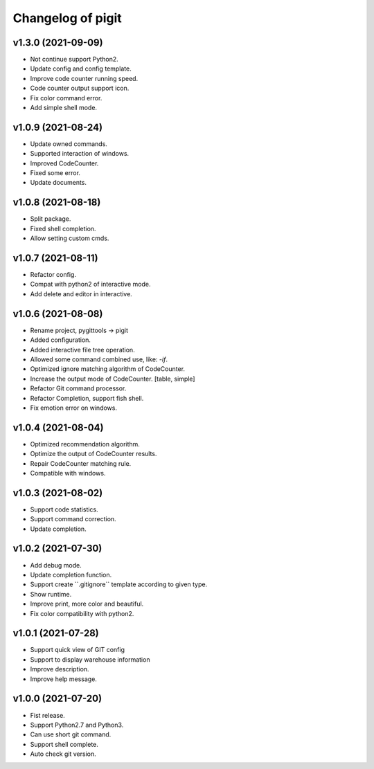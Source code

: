 ^^^^^^^^^^^^^^^^^^^^^^^^
Changelog of pigit
^^^^^^^^^^^^^^^^^^^^^^^^

v1.3.0 (2021-09-09)
----------
- Not continue support Python2.
- Update config and config template.
- Improve code counter running speed.
- Code counter output support icon.
- Fix color command error.
- Add simple shell mode.

v1.0.9 (2021-08-24)
----------
- Update owned commands.
- Supported interaction of windows.
- Improved CodeCounter.
- Fixed some error.
- Update documents.

v1.0.8 (2021-08-18)
----------
- Split package.
- Fixed shell completion.
- Allow setting custom cmds.

v1.0.7 (2021-08-11)
----------
- Refactor config.
- Compat with python2 of interactive mode.
- Add delete and editor in interactive.

v1.0.6 (2021-08-08)
----------
- Rename project, pygittools -> pigit
- Added configuration.
- Added interactive file tree operation.
- Allowed some command combined use, like: `-if`.
- Optimized ignore matching algorithm of CodeCounter.
- Increase the output mode of CodeCounter. [table, simple]
- Refactor Git command processor.
- Refactor Completion, support fish shell.
- Fix emotion error on windows.

v1.0.4 (2021-08-04)
----------
- Optimized recommendation algorithm.
- Optimize the output of CodeCounter results.
- Repair CodeCounter matching rule.
- Compatible with windows.

v1.0.3 (2021-08-02)
----------
- Support code statistics.
- Support command correction.
- Update completion.

v1.0.2 (2021-07-30)
----------
- Add debug mode.
- Update completion function.
- Support create \``.gitignore`\` template according to given type.
- Show runtime.
- Improve print, more color and beautiful.
- Fix color compatibility with python2.

v1.0.1 (2021-07-28)
----------
- Support quick view of GIT config
- Support to display warehouse information
- Improve description.
- Improve help message.

v1.0.0 (2021-07-20)
----------
- Fist release.
- Support Python2.7 and Python3.
- Can use short git command.
- Support shell complete.
- Auto check git version.

